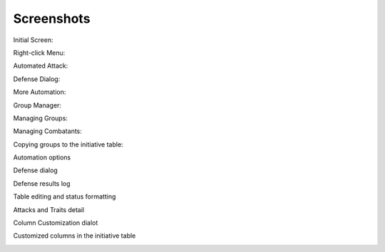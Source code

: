 Screenshots
===========

Initial Screen:

.. image:: _static/01_start_screen.png

Right-click Menu:

.. image:: _static/02_right_click.png

Automated Attack:

.. image:: _static/03_combat_attack.png

Defense Dialog:

.. image:: _static/04_defend.png

More Automation:

.. image:: _static/05_automation.png

Group Manager:

.. image:: _static/10_group_manager.png

Managing Groups:

.. image:: _static/11_new_group.png

Managing Combatants:

.. image:: _static/12_group_copy.png

Copying groups to the initiative table:

.. image:: _static/13_initiative_copy.png

Automation options

.. image:: _static/20_automation_options.png

Defense dialog

.. image:: _static/21_defense_dialog.png
.. image:: _static/22_defense_damage.png
.. image:: _static/24_defense_shield.png

Defense results log

.. image:: _static/23_defense_log.png

Table editing and status formatting

.. image:: _static/30_table_status_display.png

Attacks and Traits detail

.. image:: _static/31_attacks_traits.png

Column Customization dialot

.. image:: _static/40_column_customizer.png

Customized columns in the initiative table

.. image:: _static/41_customized_columns.png
